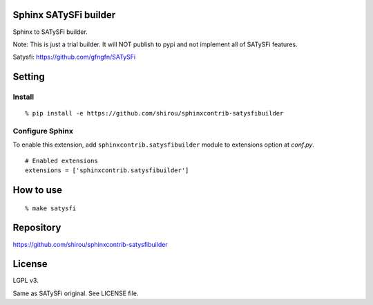 Sphinx SATySFi builder
=============================

.. image:: https://badge.fury.io/py/sphinxcontrib-satysfibuilder.svg
    :target: https://badge.fury.io/py/sphinxcontrib-satysfibuilder

.. image:: https://circleci.com/gh/shirou/sphinxcontrib-satysfibuilder.svg?style=svg
    :target: https://circleci.com/gh/shirou/sphinxcontrib-satysfibuilder

Sphinx to SATySFi builder.

Note: This is just a trial builder. It will NOT publish to pypi and not implement all of SATySFi features.

Satysfi: https://github.com/gfngfn/SATySFi

Setting
=======

Install
-------

::

   % pip install -e https://github.com/shirou/sphinxcontrib-satysfibuilder


Configure Sphinx
----------------

To enable this extension, add ``sphinxcontrib.satysfibuilder`` module to extensions
option at `conf.py`.

::

   # Enabled extensions
   extensions = ['sphinxcontrib.satysfibuilder']


How to use
=====================

::

  % make satysfi

Repository
==========

https://github.com/shirou/sphinxcontrib-satysfibuilder



License
========

LGPL v3.

Same as SATySFi original. See LICENSE file.
